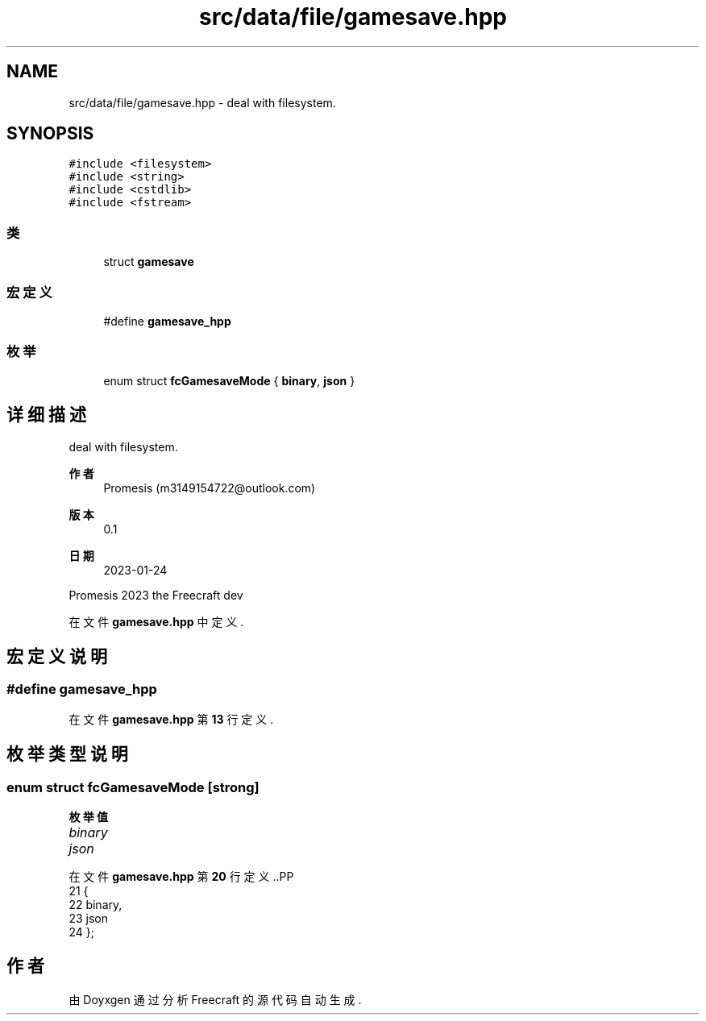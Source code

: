 .TH "src/data/file/gamesave.hpp" 3 "2023年 一月 25日 星期三" "Version 00.01a07-dbg" "Freecraft" \" -*- nroff -*-
.ad l
.nh
.SH NAME
src/data/file/gamesave.hpp \- deal with filesystem\&.  

.SH SYNOPSIS
.br
.PP
\fC#include <filesystem>\fP
.br
\fC#include <string>\fP
.br
\fC#include <cstdlib>\fP
.br
\fC#include <fstream>\fP
.br

.SS "类"

.in +1c
.ti -1c
.RI "struct \fBgamesave\fP"
.br
.in -1c
.SS "宏定义"

.in +1c
.ti -1c
.RI "#define \fBgamesave_hpp\fP"
.br
.in -1c
.SS "枚举"

.in +1c
.ti -1c
.RI "enum struct \fBfcGamesaveMode\fP { \fBbinary\fP, \fBjson\fP }"
.br
.in -1c
.SH "详细描述"
.PP 
deal with filesystem\&. 


.PP
\fB作者\fP
.RS 4
Promesis (m3149154722@outlook.com) 
.RE
.PP
\fB版本\fP
.RS 4
0\&.1 
.RE
.PP
\fB日期\fP
.RS 4
2023-01-24
.RE
.PP
Promesis 2023 the Freecraft dev 
.PP
在文件 \fBgamesave\&.hpp\fP 中定义\&.
.SH "宏定义说明"
.PP 
.SS "#define gamesave_hpp"

.PP
在文件 \fBgamesave\&.hpp\fP 第 \fB13\fP 行定义\&.
.SH "枚举类型说明"
.PP 
.SS "enum struct \fBfcGamesaveMode\fP\fC [strong]\fP"

.PP
\fB枚举值\fP
.in +1c
.TP
\fB\fIbinary \fP\fP
.TP
\fB\fIjson \fP\fP
.PP
在文件 \fBgamesave\&.hpp\fP 第 \fB20\fP 行定义\&..PP
.nf
21 {
22     binary,
23     json
24 };
.fi

.SH "作者"
.PP 
由 Doyxgen 通过分析 Freecraft 的 源代码自动生成\&.
